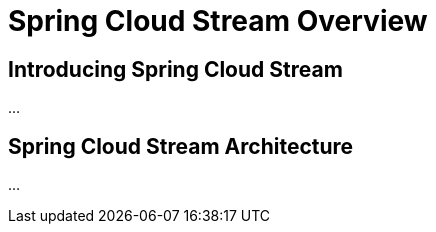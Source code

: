 
[[spring-cloud-stream-overview]]
= Spring Cloud Stream Overview

[partintro]
--
This section goes into more detail about how you should work with Spring Cloud Stream. It covers topics
such as ...

If you're just starting out with Spring Cloud Data Flow, you should probably read the
_<<getting-started.adoc#getting-started, Getting Started>>_ guide before diving into
this section.
--

== Introducing Spring Cloud Stream

...

== Spring Cloud Stream Architecture

...


